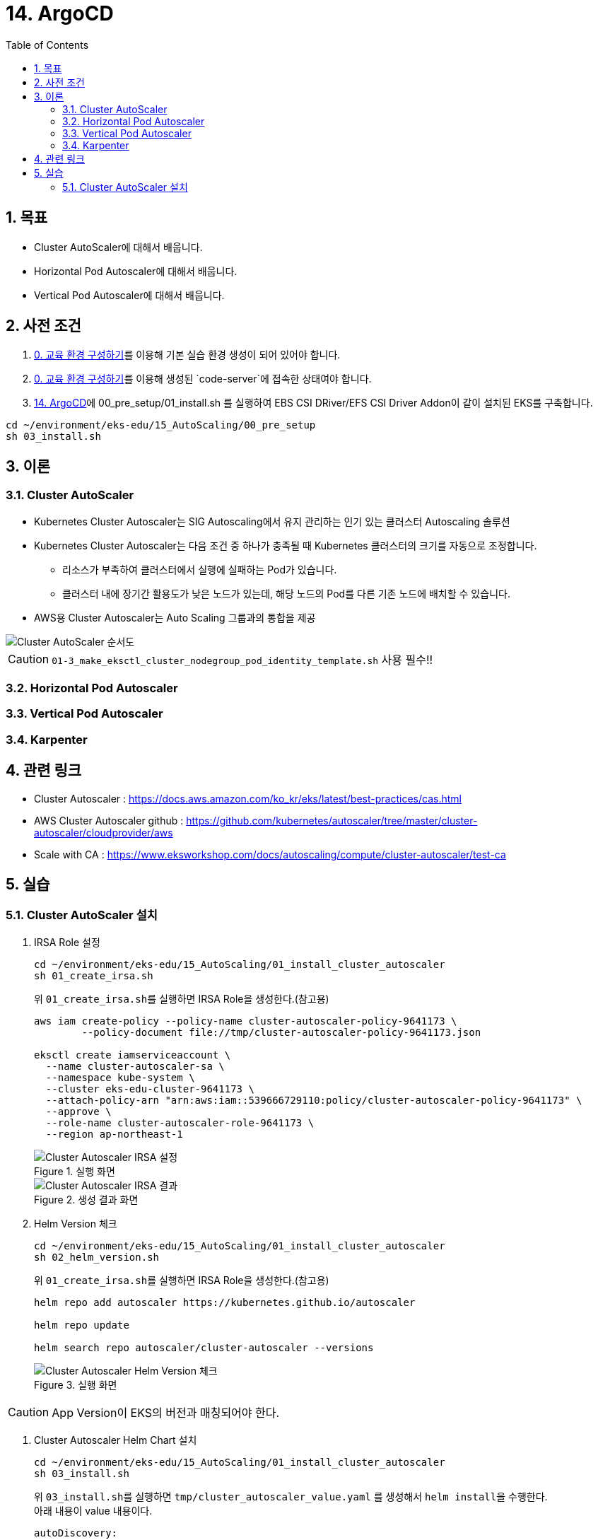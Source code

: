 = 14. ArgoCD
// Settings:
:experimental:
:icons: font
:sectnums:
// :!sectids:
// Github?
ifdef::env-github[]
:tip-caption: :bulb:
:note-caption: :information_source:
:important-caption: :heavy_exclamation_mark:
:caution-caption: :fire:
:warning-caption: :warning:
endif::[]
// No Github?
ifndef::env-github[]
:toc: left
:toclevels: 4
:source-highlighter: highlight.js
endif::[]
:revealjsdir: https://cdn.jsdelivr.net/npm/reveal.js
:revealjs_showSlideNumber: all
:revealjs_hash: true
// Presentation 변환 참고용
// - https://asciidoc-slides.8vi.cat/
// - https://zenika.github.io/adoc-presentation-model/reveal-my-asciidoc.html

== 목표
- Cluster AutoScaler에 대해서 배웁니다.
- Horizontal Pod Autoscaler에 대해서 배웁니다.
- Vertical Pod Autoscaler에 대해서 배웁니다.

== 사전 조건
. link:00_Setup/[0. 교육 환경 구성하기]를 이용해 기본 실습 환경 생성이 되어 있어야 합니다.
. link:00_Setup/[0. 교육 환경 구성하기]를 이용해 생성된 `code-server`에 접속한 상태여야 합니다.
. link:14_Application/[14. ArgoCD]에 00_pre_setup/01_install.sh 를 실행하여 EBS CSI DRiver/EFS CSI Driver Addon이 같이 설치된 EKS를 구축합니다.
[source,shell]
----
cd ~/environment/eks-edu/15_AutoScaling/00_pre_setup
sh 03_install.sh
----

== 이론

=== Cluster AutoScaler
* Kubernetes Cluster Autoscaler는 SIG Autoscaling에서 유지 관리하는 인기 있는 클러스터 Autoscaling 솔루션
* Kubernetes Cluster Autoscaler는 다음 조건 중 하나가 충족될 때 Kubernetes 클러스터의 크기를 자동으로 조정합니다.
** 리소스가 부족하여 클러스터에서 실행에 실패하는 Pod가 있습니다.
** 클러스터 내에 장기간 활용도가 낮은 노드가 있는데, 해당 노드의 Pod를 다른 기존 노드에 배치할 수 있습니다.
* AWS용 Cluster Autoscaler는 Auto Scaling 그룹과의 통합을 제공

image::images/Cluster_Autoscaler_flow.png[Cluster AutoScaler 순서도]

CAUTION: `01-3_make_eksctl_cluster_nodegroup_pod_identity_template.sh` 사용 필수!!

=== Horizontal Pod Autoscaler

=== Vertical Pod Autoscaler

=== Karpenter

== 관련 링크
* Cluster Autoscaler : https://docs.aws.amazon.com/ko_kr/eks/latest/best-practices/cas.html
* AWS Cluster Autoscaler github : https://github.com/kubernetes/autoscaler/tree/master/cluster-autoscaler/cloudprovider/aws
* Scale with CA : https://www.eksworkshop.com/docs/autoscaling/compute/cluster-autoscaler/test-ca

== 실습

=== Cluster AutoScaler 설치
. IRSA Role 설정
+
[,shell]
----
cd ~/environment/eks-edu/15_AutoScaling/01_install_cluster_autoscaler
sh 01_create_irsa.sh
----
+
위 ``01_create_irsa.sh``를 실행하면 IRSA Role을 생성한다.(참고용)
+
[,shell]
----
aws iam create-policy --policy-name cluster-autoscaler-policy-9641173 \
        --policy-document file://tmp/cluster-autoscaler-policy-9641173.json

eksctl create iamserviceaccount \
  --name cluster-autoscaler-sa \
  --namespace kube-system \
  --cluster eks-edu-cluster-9641173 \
  --attach-policy-arn "arn:aws:iam::539666729110:policy/cluster-autoscaler-policy-9641173" \
  --approve \
  --role-name cluster-autoscaler-role-9641173 \
  --region ap-northeast-1
----
+
.실행 화면
image::images/cluster-autoscaler-iamserviceaccount.png[Cluster Autoscaler IRSA 설정]
+
.생성 결과 화면
image::images/cluster-autoscaler-iamserviceaccount-result.png[Cluster Autoscaler IRSA 결과]

. Helm Version 체크
+
[,shell]
----
cd ~/environment/eks-edu/15_AutoScaling/01_install_cluster_autoscaler
sh 02_helm_version.sh
----
+
위 ``01_create_irsa.sh``를 실행하면 IRSA Role을 생성한다.(참고용)
+
[,shell]
----
helm repo add autoscaler https://kubernetes.github.io/autoscaler

helm repo update

helm search repo autoscaler/cluster-autoscaler --versions
----
+
.실행 화면
image::images/cluster_autoscaler_helm_version.png[Cluster Autoscaler Helm Version 체크]

CAUTION: App Version이 EKS의 버전과 매칭되어야 한다.

. Cluster Autoscaler Helm Chart 설치
+
[,shell]
----
cd ~/environment/eks-edu/15_AutoScaling/01_install_cluster_autoscaler
sh 03_install.sh
----
+
위 ``03_install.sh``를 실행하면 ``tmp/cluster_autoscaler_value.yaml`` 를 생성해서 ``helm install``을 수행한다. +
아래 내용이 value 내용이다.
+
[,yaml]
----
autoDiscovery:
  clusterName: eks-edu-cluster-9641173
awsRegion: ap-northeast-1
containerSecurityContext:
  capabilities:
    drop:
    - ALL
extraArgs:
  logtostderr: true
  stderrthreshold: info
  v: 4
  skip-nodes-with-local-storage: false
  expander: least-waste
extraVolumeMounts:
- mountPath: /etc/ssl/certs/ca-certificates.crt
  name: ssl-certs
  readOnly: true
extraVolumes:
- hostPath:
    path: /etc/ssl/certs/ca-bundle.crt
  name: ssl-certs
fullnameOverride: cluster-autoscaler
image:
  repository: registry.k8s.io/autoscaling/cluster-autoscaler
  tag: v1.32.0
rbac:
  create: true
  pspEnabled: false
  serviceAccount:
    annotations:
      eks.amazonaws.com/role-arn: arn:aws:iam::539666729110:role/cluster-autoscaler-role-9641173
    automountServiceAccountToken: true
    create: false
    name: cluster-autoscaler-sa
replicaCount: 1
resources:
  limits:
    cpu: 100m
    memory: 600Mi
  requests:
    cpu: 100m
    memory: 600Mi
securityContext:
  runAsGroup: 1001
  runAsNonRoot: true
  runAsUser: 1001
serviceMonitor:
  enabled: false
  interval: 15s
  namespace: kube-system
  path: /metrics

----
+
.실행 화면
image::images/cluster-autoscaler-iamserviceaccount.png[Cluster Autoscaler IRSA 설정]
+
.생성 결과 화면
image::images/cluster-autoscaler-iamserviceaccount-result.png[Cluster Autoscaler IRSA 결과]

